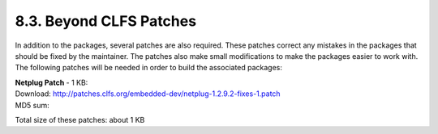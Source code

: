 8.3. Beyond CLFS Patches
========================

In addition to the packages, several patches are also required. These patches correct any mistakes in the packages that should be fixed by 
the maintainer. The patches also make small modifications to make the packages easier to work with. The following patches will be needed in order to 
build the associated packages: 



| **Netplug Patch** - 1 KB:
| Download: http://patches.clfs.org/embedded-dev/netplug-1.2.9.2-fixes-1.patch
| MD5 sum:

Total size of these patches: about 1 KB 